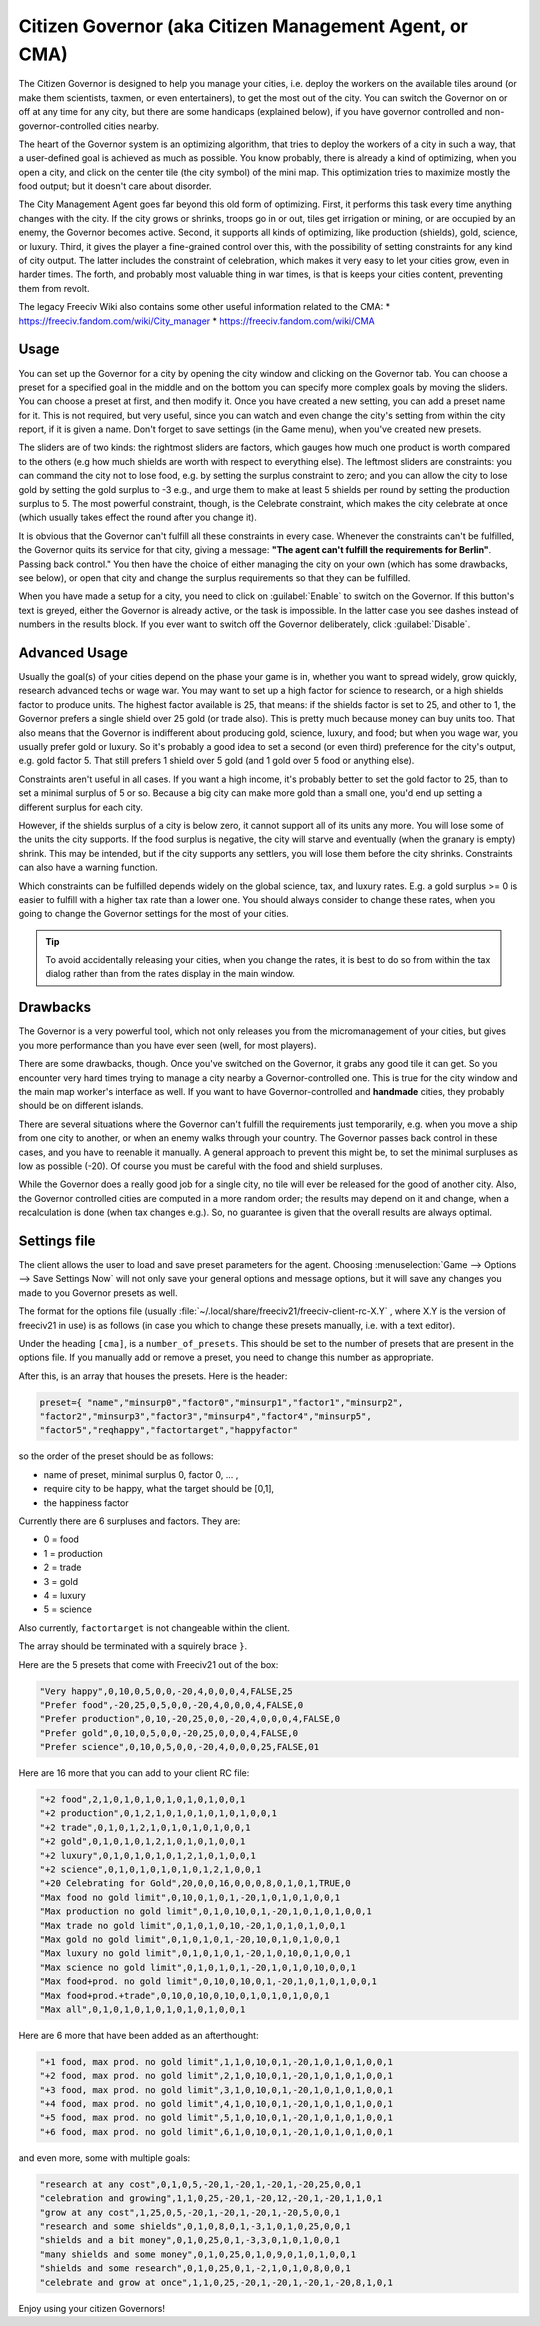 Citizen Governor (aka Citizen Management Agent, or CMA)
*******************************************************

The Citizen Governor is designed to help you manage your cities, i.e. deploy the workers on the available 
tiles around (or make them scientists, taxmen, or even entertainers), to get the most out of the city. You 
can switch the Governor on or off at any time for any city, but there are some handicaps (explained below), 
if you have governor controlled and non-governor-controlled cities nearby.

The heart of the Governor system is an optimizing algorithm, that tries to deploy the workers of a city in 
such a way, that a user-defined goal is achieved as much as possible. You know probably, there is already a 
kind of optimizing, when you open a city, and click on the center tile (the city symbol) of the mini map. 
This optimization tries to maximize mostly the food output; but it doesn't care about disorder.

The City Management Agent goes far beyond this old form of optimizing. First, it performs this task 
every time anything changes with the city. If the city grows or shrinks, troops go in or out, tiles get 
irrigation or mining, or are occupied by an enemy, the Governor becomes active. Second, it supports all 
kinds of optimizing, like production (shields), gold, science, or luxury. Third, it gives the player a 
fine-grained control over this, with the possibility of setting constraints for any kind of city output. The 
latter includes the constraint of celebration, which makes it very easy to let your cities grow, even in 
harder times. The forth, and probably most valuable thing in war times, is that is keeps your cities 
content, preventing them from revolt.

The legacy Freeciv Wiki also contains some other useful information related to the CMA:
* https://freeciv.fandom.com/wiki/City_manager
* https://freeciv.fandom.com/wiki/CMA

Usage
=====

You can set up the Governor for a city by opening the city window and clicking on the Governor tab. You can 
choose a preset for a specified goal in the middle and on the bottom you can specify more complex goals by 
moving the sliders. You can choose a preset at first, and then modify it. Once you have created a new 
setting, you can add a preset name for it. This is not required, but very useful, since you can watch and 
even change the city's setting from within the city report, if it is given a name. Don't forget to save 
settings (in the Game menu), when you've created new presets.

.. image:: ../_static/images/gui-elements/governor.png
    :align: center
    :height: 450
    :alt: Governor Tab in City Dialog

The sliders are of two kinds: the rightmost sliders are factors, which gauges how much one product is worth 
compared to the others (e.g how much shields are worth with respect to everything else). The leftmost 
sliders are constraints: you can command the city not to lose food, e.g. by setting the surplus constraint 
to zero; and you can allow the city to lose gold by setting the gold surplus to -3 e.g., and urge them to 
make at least 5 shields per round by setting the production surplus to 5. The most powerful constraint, 
though, is the Celebrate constraint, which makes the city celebrate at once (which usually takes effect the 
round after you change it).

It is obvious that the Governor can't fulfill all these constraints in every case. Whenever the constraints 
can't be fulfilled, the Governor quits its service for that city, giving a message: :strong:`"The agent 
can't fulfill the requirements for Berlin"`. Passing back control." You then have the choice of either 
managing the city on your own (which has some drawbacks, see below), or open that city and change the 
surplus requirements so that they can be fulfilled.

When you have made a setup for a city, you need to click on :guilabel:`Enable` to switch on the Governor. If 
this button's text is greyed, either the Governor is already active, or the task is impossible. In the 
latter case you see dashes instead of numbers in the results block. If you ever want to switch off the 
Governor deliberately, click :guilabel:`Disable`.

Advanced Usage
==============

Usually the goal(s) of your cities depend on the phase your game is in, whether you want to spread widely, 
grow quickly, research advanced techs or wage war. You may want to set up a high factor for science to 
research, or a high shields factor to produce units. The highest factor available is 25, that means: if the 
shields factor is set to 25, and other to 1, the Governor prefers a single shield over 25 gold (or trade 
also). This is pretty much because money can buy units too. That also means that the Governor is indifferent 
about producing gold, science, luxury, and food; but when you wage war, you usually prefer gold or luxury. 
So it's probably a good idea to set a second (or even third) preference for the city's output, e.g. gold 
factor 5. That still prefers 1 shield over 5 gold (and 1 gold over 5 food or anything else).

Constraints aren't useful in all cases. If you want a high income, it's probably better to set the gold 
factor to 25, than to set a minimal surplus of 5 or so. Because a big city can make more gold than a small 
one, you'd end up setting a different surplus for each city.

However, if the shields surplus of a city is below zero, it cannot support all of its units any more. You 
will lose some of the units the city supports. If the food surplus is negative, the city will starve and 
eventually (when the granary is empty) shrink. This may be intended, but if the city supports any settlers, 
you will lose them before the city shrinks. Constraints can also have a warning function.

Which constraints can be fulfilled depends widely on the global science, tax, and luxury rates. E.g. a gold 
surplus >= 0 is easier to fulfill with a higher tax rate than a lower one. You should always consider to 
change these rates, when you going to change the Governor settings for the most of your cities.

.. tip:: To avoid accidentally releasing your cities, when you change the rates, it is best to do so from 
    within the tax dialog rather than from the rates display in the main window.

Drawbacks
=========

The Governor is a very powerful tool, which not only releases you from the micromanagement of your cities, 
but gives you more performance than you have ever seen (well, for most players).

There are some drawbacks, though. Once you've switched on the Governor, it grabs any good tile it can get. 
So you encounter very hard times trying to manage a city nearby a Governor-controlled one. This is true for 
the city window and the main map worker's interface as well. If you want to have Governor-controlled and 
:strong:`handmade` cities, they probably should be on different islands.

There are several situations where the Governor can't fulfill the requirements just temporarily, e.g. when 
you move a ship from one city to another, or when an enemy walks through your country. The Governor passes 
back control in these cases, and you have to reenable it manually. A general approach to prevent this might 
be, to set the minimal surpluses as low as possible (-20). Of course you must be careful with the food and 
shield surpluses.

While the Governor does a really good job for a single city, no tile will ever be released for the good of 
another city. Also, the Governor controlled cities are computed in a more random order; the results may 
depend on it and change, when a recalculation is done (when tax changes e.g.). So, no guarantee is given 
that the overall results are always optimal.

Settings file
=============

The client allows the user to load and save preset parameters for the agent. Choosing :menuselection:`Game 
--> Options --> Save Settings Now` will not only save your general options and message options, but it will 
save any changes you made to you Governor presets as well.

The format for the options file (usually :file:`~/.local/share/freeciv21/freeciv-client-rc-X.Y` , where X.Y 
is the version of freeciv21 in use) is as follows (in case you which to change these presets manually, i.e. 
with a text editor).

Under the heading :literal:`[cma]`, is a :literal:`number_of_presets`. This should be set to the number of 
presets that are present in the options file. If you manually add or remove a preset, you need to change 
this number as appropriate.

After this, is an array that houses the presets. Here is the header:

.. code-block:: rst

    preset={ "name","minsurp0","factor0","minsurp1","factor1","minsurp2",
    "factor2","minsurp3","factor3","minsurp4","factor4","minsurp5",
    "factor5","reqhappy","factortarget","happyfactor"

so the order of the preset should be as follows: 

* name of preset, minimal surplus 0, factor 0, ... , 
* require city to be happy, what the target should be [0,1], 
* the happiness factor

Currently there are 6 surpluses and factors. They are:

* 0 = food
* 1 = production
* 2 = trade
* 3 = gold
* 4 = luxury
* 5 = science

Also currently, :literal:`factortarget` is not changeable within the client.

The array should be terminated with a squirely brace :literal:`}`.

Here are the 5 presets that come with Freeciv21 out of the box:

.. code-block:: rst

    "Very happy",0,10,0,5,0,0,-20,4,0,0,0,4,FALSE,25
    "Prefer food",-20,25,0,5,0,0,-20,4,0,0,0,4,FALSE,0
    "Prefer production",0,10,-20,25,0,0,-20,4,0,0,0,4,FALSE,0
    "Prefer gold",0,10,0,5,0,0,-20,25,0,0,0,4,FALSE,0
    "Prefer science",0,10,0,5,0,0,-20,4,0,0,0,25,FALSE,01

Here are 16 more that you can add to your client RC file:

.. code-block:: rst

    "+2 food",2,1,0,1,0,1,0,1,0,1,0,1,0,0,1
    "+2 production",0,1,2,1,0,1,0,1,0,1,0,1,0,0,1
    "+2 trade",0,1,0,1,2,1,0,1,0,1,0,1,0,0,1
    "+2 gold",0,1,0,1,0,1,2,1,0,1,0,1,0,0,1
    "+2 luxury",0,1,0,1,0,1,0,1,2,1,0,1,0,0,1
    "+2 science",0,1,0,1,0,1,0,1,0,1,2,1,0,0,1
    "+20 Celebrating for Gold",20,0,0,16,0,0,0,8,0,1,0,1,TRUE,0
    "Max food no gold limit",0,10,0,1,0,1,-20,1,0,1,0,1,0,0,1
    "Max production no gold limit",0,1,0,10,0,1,-20,1,0,1,0,1,0,0,1
    "Max trade no gold limit",0,1,0,1,0,10,-20,1,0,1,0,1,0,0,1
    "Max gold no gold limit",0,1,0,1,0,1,-20,10,0,1,0,1,0,0,1
    "Max luxury no gold limit",0,1,0,1,0,1,-20,1,0,10,0,1,0,0,1
    "Max science no gold limit",0,1,0,1,0,1,-20,1,0,1,0,10,0,0,1
    "Max food+prod. no gold limit",0,10,0,10,0,1,-20,1,0,1,0,1,0,0,1
    "Max food+prod.+trade",0,10,0,10,0,10,0,1,0,1,0,1,0,0,1
    "Max all",0,1,0,1,0,1,0,1,0,1,0,1,0,0,1

Here are 6 more that have been added as an afterthought:

.. code-block:: rst

    "+1 food, max prod. no gold limit",1,1,0,10,0,1,-20,1,0,1,0,1,0,0,1
    "+2 food, max prod. no gold limit",2,1,0,10,0,1,-20,1,0,1,0,1,0,0,1
    "+3 food, max prod. no gold limit",3,1,0,10,0,1,-20,1,0,1,0,1,0,0,1
    "+4 food, max prod. no gold limit",4,1,0,10,0,1,-20,1,0,1,0,1,0,0,1
    "+5 food, max prod. no gold limit",5,1,0,10,0,1,-20,1,0,1,0,1,0,0,1
    "+6 food, max prod. no gold limit",6,1,0,10,0,1,-20,1,0,1,0,1,0,0,1

and even more, some with multiple goals:

.. code-block:: rst

    "research at any cost",0,1,0,5,-20,1,-20,1,-20,1,-20,25,0,0,1
    "celebration and growing",1,1,0,25,-20,1,-20,12,-20,1,-20,1,1,0,1
    "grow at any cost",1,25,0,5,-20,1,-20,1,-20,1,-20,5,0,0,1
    "research and some shields",0,1,0,8,0,1,-3,1,0,1,0,25,0,0,1
    "shields and a bit money",0,1,0,25,0,1,-3,3,0,1,0,1,0,0,1
    "many shields and some money",0,1,0,25,0,1,0,9,0,1,0,1,0,0,1
    "shields and some research",0,1,0,25,0,1,-2,1,0,1,0,8,0,0,1
    "celebrate and grow at once",1,1,0,25,-20,1,-20,1,-20,1,-20,8,1,0,1

Enjoy using your citizen Governors!

